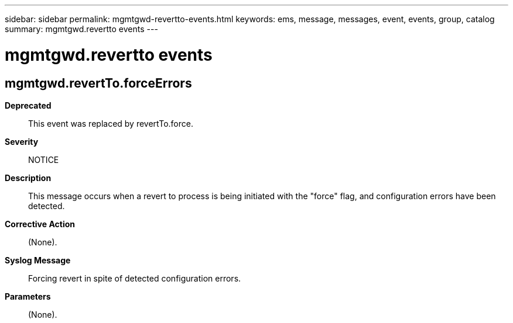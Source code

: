 ---
sidebar: sidebar
permalink: mgmtgwd-revertto-events.html
keywords: ems, message, messages, event, events, group, catalog
summary: mgmtgwd.revertto events
---

= mgmtgwd.revertto events
:toclevels: 1
:hardbreaks:
:nofooter:
:icons: font
:linkattrs:
:imagesdir: ./media/

== mgmtgwd.revertTo.forceErrors
*Deprecated*::
This event was replaced by revertTo.force.
*Severity*::
NOTICE
*Description*::
This message occurs when a revert to process is being initiated with the "force" flag, and configuration errors have been detected.
*Corrective Action*::
(None).
*Syslog Message*::
Forcing revert in spite of detected configuration errors.
*Parameters*::
(None).
